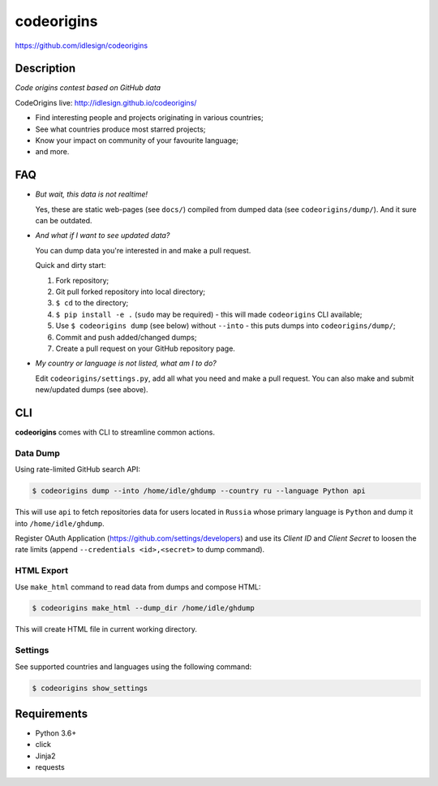 codeorigins
===========
https://github.com/idlesign/codeorigins

|python| |release|

.. |python| image:: http://forthebadge.com/images/badges/made-with-python.svg
    :target: https://www.python.org

.. |release| image:: https://img.shields.io/pypi/v/codeorigins.svg
    :target: https://pypi.python.org/pypi/codeorigins


Description
-----------

*Code origins contest based on GitHub data*

CodeOrigins live: http://idlesign.github.io/codeorigins/

* Find interesting people and projects originating in various countries;
* See what countries produce most starred projects;
* Know your impact on community of your favourite language;
* and more.


FAQ
---

* *But wait, this data is not realtime!*

  Yes, these are static web-pages (see ``docs/``) compiled from dumped data (see ``codeorigins/dump/``).
  And it sure can be outdated.

* *And what if I want to see updated data?*

  You can dump data you're interested in and make a pull request.

  Quick and dirty start:

  1. Fork repository;
  2. Git pull forked repository into local directory;
  3. ``$ cd`` to the directory;
  4. ``$ pip install -e .`` (``sudo`` may be required) -
     this will made ``codeorigins`` CLI available;
  5. Use ``$ codeorigins dump`` (see below) without ``--into`` -
     this puts dumps into ``codeorigins/dump/``;
  6. Commit and push added/changed dumps;
  7. Create a pull request on your GitHub repository page.

* *My country or language is not listed, what am I to do?*

  Edit ``codeorigins/settings.py``, add all what you need and make a pull request.
  You can also make and submit new/updated dumps (see above).


CLI
---

**codeorigins** comes with CLI to streamline common actions.

Data Dump
~~~~~~~~~


Using rate-limited GitHub search API:


.. code-block:: bash

    $ codeorigins dump --into /home/idle/ghdump --country ru --language Python api

This will use ``api`` to fetch repositories data for users located in ``Russia`` whose primary language is ``Python``
and dump it into ``/home/idle/ghdump``.

Register OAuth Application (https://github.com/settings/developers) and use its *Client ID* and
*Client Secret* to loosen the rate limits (append ``--credentials <id>,<secret>`` to dump command).


HTML Export
~~~~~~~~~~~

Use ``make_html`` command to read data from dumps and compose HTML:

.. code-block:: bash

    $ codeorigins make_html --dump_dir /home/idle/ghdump

This will create HTML file in current working directory.


Settings
~~~~~~~~

See supported countries and languages using the following command:

.. code-block:: bash

    $ codeorigins show_settings


Requirements
------------

* Python 3.6+
* click
* Jinja2
* requests
